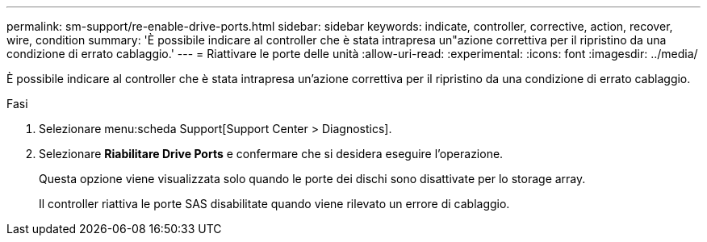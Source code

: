 ---
permalink: sm-support/re-enable-drive-ports.html 
sidebar: sidebar 
keywords: indicate, controller, corrective, action, recover, wire, condition 
summary: 'È possibile indicare al controller che è stata intrapresa un"azione correttiva per il ripristino da una condizione di errato cablaggio.' 
---
= Riattivare le porte delle unità
:allow-uri-read: 
:experimental: 
:icons: font
:imagesdir: ../media/


[role="lead"]
È possibile indicare al controller che è stata intrapresa un'azione correttiva per il ripristino da una condizione di errato cablaggio.

.Fasi
. Selezionare menu:scheda Support[Support Center > Diagnostics].
. Selezionare *Riabilitare Drive Ports* e confermare che si desidera eseguire l'operazione.
+
Questa opzione viene visualizzata solo quando le porte dei dischi sono disattivate per lo storage array.

+
Il controller riattiva le porte SAS disabilitate quando viene rilevato un errore di cablaggio.


